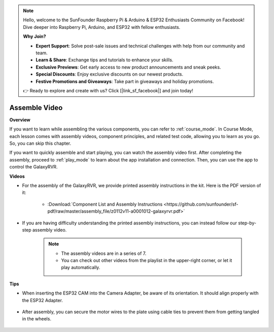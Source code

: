 .. note::

    Hello, welcome to the SunFounder Raspberry Pi & Arduino & ESP32 Enthusiasts Community on Facebook! Dive deeper into Raspberry Pi, Arduino, and ESP32 with fellow enthusiasts.

    **Why Join?**

    - **Expert Support**: Solve post-sale issues and technical challenges with help from our community and team.
    - **Learn & Share**: Exchange tips and tutorials to enhance your skills.
    - **Exclusive Previews**: Get early access to new product announcements and sneak peeks.
    - **Special Discounts**: Enjoy exclusive discounts on our newest products.
    - **Festive Promotions and Giveaways**: Take part in giveaways and holiday promotions.

    👉 Ready to explore and create with us? Click [|link_sf_facebook|] and join today!

Assemble Video
=========================

**Overview**

If you want to learn while assembling the various components, you can refer to :ref:`course_mode`. In Course Mode, each lesson comes with assembly videos, component principles, and related test code, allowing you to learn as you go. So, you can skip this chapter.

If you want to quickly assemble and start playing, you can watch the assembly video first. After completing the assembly, proceed to :ref:`play_mode` to learn about the app installation and connection. Then, you can use the app to control the GalaxyRVR.

**Videos**

* For the assembly of the GalaxyRVR, we provide printed assembly instructions in the kit. Here is the PDF version of it:

    * :Download:`Component List and Assembly Instructions <https://github.com/sunfounder/sf-pdf/raw/master/assembly_file/z0112v11-a0001012-galaxyrvr.pdf>`

* If you are having difficulty understanding the printed assembly instructions, you can instead follow our step-by-step assembly video.

    .. note::
      
        * The assembly videos are in a series of 7. 
        * You can check out other videos from the playlist in the upper-right corner, or let it play automatically.

    .. raw:: html

        <iframe width="600" height="400" src="https://www.youtube.com/embed/videoseries?list=PLwWF-ICTWmB62DgzmHWZwilt0Le4vGFry" title="YouTube video player" frameborder="0" allow="accelerometer; autoplay; clipboard-write; encrypted-media; gyroscope; picture-in-picture; web-share" allowfullscreen></iframe>

**Tips**

* When inserting the ESP32 CAM into the Camera Adapter, be aware of its orientation. It should align properly with the ESP32 Adapter.
    
    .. image:: img/esp32_cam_direction.png
        :width: 300
        :align: center

* After assembly, you can secure the motor wires to the plate using cable ties to prevent them from getting tangled in the wheels.

    .. raw:: html

        <video width="600" loop autoplay muted>
            <source src="_static/video/attach_motor_wires.mp4" type="video/mp4">
            Your browser does not support the video tag.
        </video>